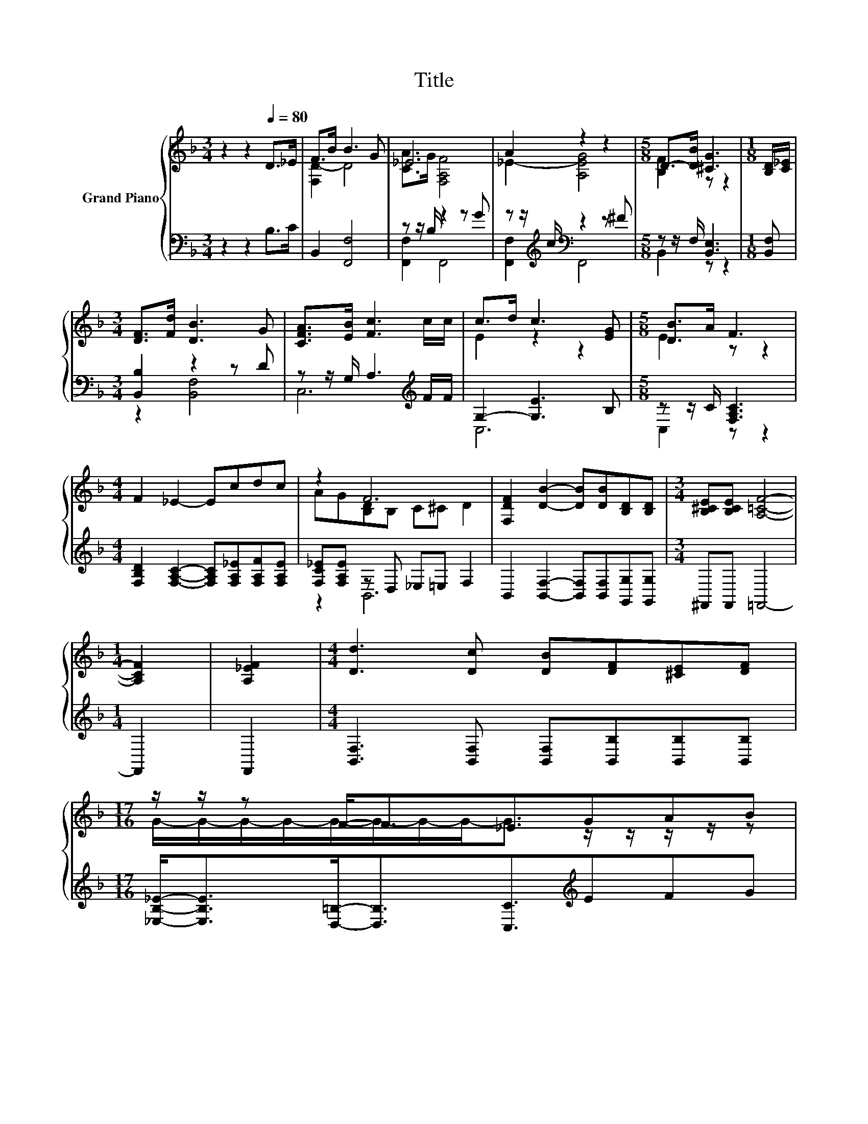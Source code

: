 X:1
T:Title
%%score { ( 1 3 ) | ( 2 4 ) }
L:1/8
M:3/4
K:F
V:1 treble nm="Grand Piano"
V:3 treble 
V:2 bass 
V:4 bass 
V:1
 z2 z2[Q:1/4=80] D>_E | F>B B3 G | _E6 | A2 z2 z2 |[M:5/8] D->[DB] [^CG]3 |[M:1/8] [B,D]/[C_E]/ | %6
[M:3/4] [DF]>[Fd] [DB]3 G | [CFA]>[EB] [Fc]3 c/c/ | c>d c3 [EG] |[M:5/8] [DB]>A F3 | %10
[M:4/4] F2 _E2- Ecdc | z2 F6 | [F,DF]2 [DB]2- [DB][DB][B,D][B,D] |[M:3/4] [B,^CE][B,CE] [A,=CF]4- | %14
[M:1/4] [A,CF]2 | [A,_EF]2 |[M:4/4] [Dd]3 [Dc] [DB][DF][^CE][DF] | %17
[M:17/16] z/ z/ z F-<F_E3/2GAB[Q:1/4=79][Q:1/4=78][Q:1/4=76][Q:1/4=75][Q:1/4=74][Q:1/4=73][Q:1/4=72][Q:1/4=71][Q:1/4=69][Q:1/4=68][Q:1/4=67] | %18
 F/-F/-F/-F/-F/-F/-F/-F-<F z/ z/ z/ z/ z[Q:1/4=66][Q:1/4=65][Q:1/4=64][Q:1/4=62][Q:1/4=61] | %19
[M:3/4] [DB]6 |] %20
V:2
 z2 z2 B,>C | B,,2 [F,,F,]4 | z z/ B,/ z2 z G | z z/[K:treble] c/[K:bass] z2 z ^F | %4
[M:5/8] z z/ F,/ [B,,E,]3 |[M:1/8] [B,,F,] |[M:3/4] [B,,B,]2 z2 z D | z z/ G,/ A,3[K:treble] F/F/ | %8
 G,2- [G,E]3 B, |[M:5/8] z z/ C/ [F,A,C]3 | %10
[M:4/4] [F,B,D]2 [F,A,C]2- [F,A,C][F,A,_E][F,A,F][F,A,E] | [F,C_E][F,A,E] z D, _E,=E, F,2 | %12
 B,,2 [B,,F,]2- [B,,F,][B,,F,][G,,G,][G,,G,] |[M:3/4] ^F,,F,, =F,,4- |[M:1/4] F,,2 | F,,2 | %16
[M:4/4] [B,,F,]3 [B,,F,] [B,,F,][B,,B,][B,,B,][B,,B,] | %17
[M:17/16] [_E,B,_E]-<[E,B,E][D,=B,]-<[D,B,][C,C]3/2[K:treble]EFG | %18
 D/-D/-D/-D/-D/-D/-D/-D-<D z/ z/ z/ z/ z |[M:3/4] [B,,F,]6 |] %20
V:3
 x6 | [F,D-]2 D4 | [CA]>G [F,A,F]4 | _E2- [A,EG]4 |[M:5/8] [B,F]2 z z2 |[M:1/8] x |[M:3/4] x6 | %7
 x6 | E2 z2 z2 |[M:5/8] E2 z z2 |[M:4/4] x8 | AG[B,D]B, C^C D2 | x8 |[M:3/4] x6 |[M:1/4] x2 | x2 | %16
[M:4/4] x8 |[M:17/16] G/-G/-G/-G/-G/-G/-G/-G-<G z/ z/ z/ z/ z | z B,B,B,B,3/2Bc>A |[M:3/4] x6 |] %20
V:4
 x6 | x6 | [F,,F,]2 F,,4 | [F,,F,]2[K:treble][K:bass] F,,4 |[M:5/8] B,,2 z z2 |[M:1/8] x | %6
[M:3/4] z2 [B,,F,]4 | C,6[K:treble] | C,6 |[M:5/8] C,2 z z2 |[M:4/4] x8 | z2 B,,6 | x8 | %13
[M:3/4] x6 |[M:1/4] x2 | x2 |[M:4/4] x8 |[M:17/16] x11/2[K:treble] x3 | %18
 z F,D,G,F,3/2[F,B,D][F,A,_E]>[F,E] |[M:3/4] x6 |] %20

